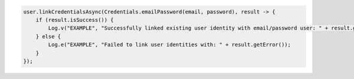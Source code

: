 .. code-block:: java

   user.linkCredentialsAsync(Credentials.emailPassword(email, password), result -> {
       if (result.isSuccess()) {
           Log.v("EXAMPLE", "Successfully linked existing user identity with email/password user: " + result.get());
       } else {
           Log.e("EXAMPLE", "Failed to link user identities with: " + result.getError());
       }
   });
